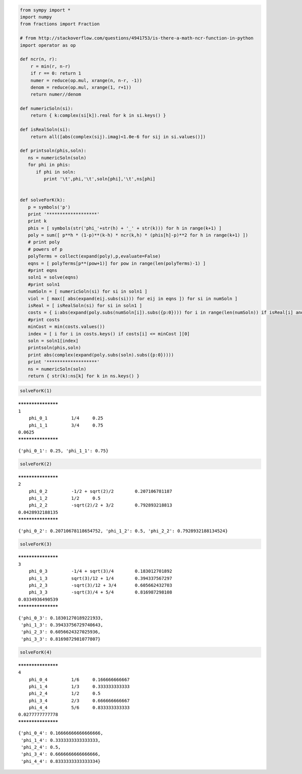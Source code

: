 
.. code:: python

    from sympy import *
    import numpy
    from fractions import Fraction
    
    # from http://stackoverflow.com/questions/4941753/is-there-a-math-ncr-function-in-python
    import operator as op
    
    def ncr(n, r):
        r = min(r, n-r)
        if r == 0: return 1
        numer = reduce(op.mul, xrange(n, n-r, -1))
        denom = reduce(op.mul, xrange(1, r+1))
        return numer//denom
    
    def numericSoln(si):
        return { k:complex(si[k]).real for k in si.keys() }
    
    def isRealSoln(si):
        return all([abs(complex(sij).imag)<1.0e-6 for sij in si.values()])
    
    def printsoln(phis,soln):
       ns = numericSoln(soln)
       for phi in phis:
          if phi in soln:
             print '\t',phi,'\t',soln[phi],'\t',ns[phi]
    
    
    def solveForK(k):
       p = symbols('p')
       print '*******************'
       print k
       phis = [ symbols(str('phi_'+str(h) + '_' + str(k))) for h in range(k+1) ]
       poly = sum([ p**h * (1-p)**(k-h) * ncr(k,h) * (phis[h]-p)**2 for h in range(k+1) ])
       # print poly
       # powers of p
       polyTerms = collect(expand(poly),p,evaluate=False)
       eqns = [ polyTerms[p**(pow+1)] for pow in range(len(polyTerms)-1) ]
       #print eqns
       soln1 = solve(eqns)
       #print soln1
       numSoln = [ numericSoln(si) for si in soln1 ]
       viol = [ max([ abs(expand(eij.subs(si))) for eij in eqns ]) for si in numSoln ]
       isReal = [ isRealSoln(si) for si in soln1 ]
       costs = { i:abs(expand(poly.subs(numSoln[i]).subs({p:0}))) for i in range(len(numSoln)) if isReal[i] and viol[i]<1.0e-8 }
       #print costs
       minCost = min(costs.values())
       index = [ i for i in costs.keys() if costs[i] <= minCost ][0]
       soln = soln1[index]
       printsoln(phis,soln)
       print abs(complex(expand(poly.subs(soln).subs({p:0}))))
       print '*******************'
       ns = numericSoln(soln)
       return { str(k):ns[k] for k in ns.keys() }
.. code:: python

    solveForK(1)

.. parsed-literal::

    *******************
    1
    	phi_0_1 	1/4 	0.25
    	phi_1_1 	3/4 	0.75
    0.0625
    *******************




.. parsed-literal::

    {'phi_0_1': 0.25, 'phi_1_1': 0.75}



.. code:: python

    solveForK(2)

.. parsed-literal::

    *******************
    2
    	phi_0_2 	-1/2 + sqrt(2)/2 	0.207106781187
    	phi_1_2 	1/2 	0.5
    	phi_2_2 	-sqrt(2)/2 + 3/2 	0.792893218813
    0.0428932188135
    *******************




.. parsed-literal::

    {'phi_0_2': 0.20710678118654752, 'phi_1_2': 0.5, 'phi_2_2': 0.7928932188134524}



.. code:: python

    solveForK(3)

.. parsed-literal::

    *******************
    3
    	phi_0_3 	-1/4 + sqrt(3)/4 	0.183012701892
    	phi_1_3 	sqrt(3)/12 + 1/4 	0.394337567297
    	phi_2_3 	-sqrt(3)/12 + 3/4 	0.605662432703
    	phi_3_3 	-sqrt(3)/4 + 5/4 	0.816987298108
    0.0334936490539
    *******************




.. parsed-literal::

    {'phi_0_3': 0.18301270189221933,
     'phi_1_3': 0.39433756729740643,
     'phi_2_3': 0.6056624327025936,
     'phi_3_3': 0.8169872981077807}



.. code:: python

    solveForK(4)

.. parsed-literal::

    *******************
    4
    	phi_0_4 	1/6 	0.166666666667
    	phi_1_4 	1/3 	0.333333333333
    	phi_2_4 	1/2 	0.5
    	phi_3_4 	2/3 	0.666666666667
    	phi_4_4 	5/6 	0.833333333333
    0.0277777777778
    *******************




.. parsed-literal::

    {'phi_0_4': 0.16666666666666666,
     'phi_1_4': 0.3333333333333333,
     'phi_2_4': 0.5,
     'phi_3_4': 0.6666666666666666,
     'phi_4_4': 0.8333333333333334}


